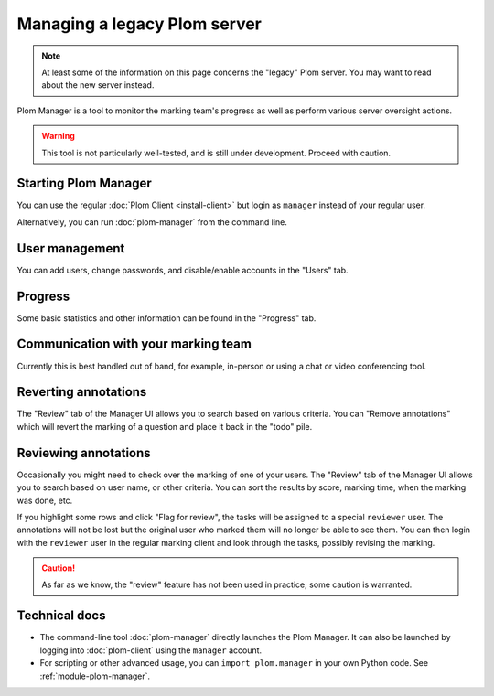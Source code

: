 .. Plom documentation
   Copyright 2020-2023 Colin B. Macdonald
   SPDX-License-Identifier: AGPL-3.0-or-later


Managing a legacy Plom server
=============================

.. note::

   At least some of the information on this page concerns the "legacy"
   Plom server.  You may want to read about the new server instead.


Plom Manager is a tool to monitor the marking team's progress as well
as perform various server oversight actions.

.. warning::

   This tool is not particularly well-tested, and is still under development.
   Proceed with caution.


Starting Plom Manager
----------------------

You can use the regular :doc:`Plom Client <install-client>`
but login as ``manager`` instead of your regular user.

Alternatively, you can run :doc:`plom-manager` from the command line.


User management
---------------

You can add users, change passwords, and disable/enable accounts in
the "Users" tab.


Progress
--------

Some basic statistics and other information can be found in the
"Progress" tab.



Communication with your marking team
------------------------------------

Currently this is best handled out of band, for example, in-person or
using a chat or video conferencing tool.


Reverting annotations
---------------------

The "Review" tab of the Manager UI allows you to search based on
various criteria.
You can "Remove annotations" which will revert the marking of a
question and place it back in the "todo" pile.


Reviewing annotations
---------------------

Occasionally you might need to check over the marking of one of your
users.
The "Review" tab of the Manager UI allows you to search based on user
name, or other criteria.
You can sort the results by score, marking time, when the marking was
done, etc.

If you highlight some rows and click "Flag for review", the tasks
will be assigned to a special ``reviewer`` user.
The annotations will not be lost but the original user who marked them
will no longer be able to see them.
You can then login with the ``reviewer`` user in the regular marking
client and look through the tasks, possibly revising the marking.

.. caution::

   As far as we know, the "review" feature has not been used in
   practice; some caution is warranted.


Technical docs
--------------

* The command-line tool :doc:`plom-manager` directly launches the Plom
  Manager.  It can also be launched by logging into :doc:`plom-client`
  using the ``manager`` account.

* For scripting or other advanced usage, you can ``import plom.manager``
  in your own Python code.  See :ref:`module-plom-manager`.
